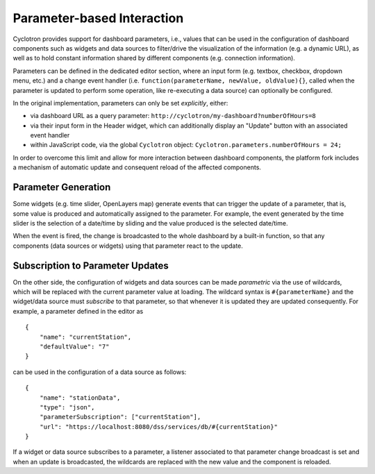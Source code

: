 Parameter-based Interaction
===========================

Cyclotron provides support for dashboard parameters, i.e., values that can be used in the configuration of dashboard components such as widgets and data sources to filter/drive the visualization of the information (e.g. a dynamic URL), as well as to hold constant information shared by different components (e.g. connection information).

Parameters can be defined in the dedicated editor section, where an input form (e.g. textbox, checkbox, dropdown menu, etc.) and a change event handler (i.e. ``function(parameterName, newValue, oldValue){}``, called when the parameter is updated to perform some operation, like re-executing a data source) can optionally be configured.

In the original implementation, parameters can only be set *explicitly*, either:

- via dashboard URL as a query parameter: ``http://cyclotron/my-dashboard?numberOfHours=8``
- via their input form in the Header widget, which can additionally display an "Update" button with an associated event handler
- within JavaScript code, via the global ``Cyclotron`` object: ``Cyclotron.parameters.numberOfHours = 24;``

In order to overcome this limit and allow for more interaction between dashboard components, the platform fork includes a mechanism of automatic update and consequent reload of the affected components.

Parameter Generation
--------------------

Some widgets (e.g. time slider, OpenLayers map) generate events that can trigger the update of a parameter, that is, some value is produced and automatically assigned to the parameter. For example, the event generated by the time slider is the selection of a date/time by sliding and the value produced is the selected date/time.

When the event is fired, the change is broadcasted to the whole dashboard by a built-in function, so that any components (data sources or widgets) using that parameter react to the update.

Subscription to Parameter Updates
---------------------------------

On the other side, the configuration of widgets and data sources can be made *parametric* via the use of wildcards, which will be replaced with the current parameter value at loading. The wildcard syntax is ``#{parameterName}`` and the widget/data source must *subscribe* to that parameter, so that whenever it is updated they are updated consequently. For example, a parameter defined in the editor as

::

  {
      "name": "currentStation",
      "defaultValue": "7"
  }

can be used in the configuration of a data source as follows:

::

  {
      "name": "stationData",
      "type": "json",
      "parameterSubscription": ["currentStation"],
      "url": "https://localhost:8080/dss/services/db/#{currentStation}"
  }

If a widget or data source subscribes to a parameter, a listener associated to that parameter change broadcast is set and when an update is broadcasted, the wildcards are replaced with the new value and the component is reloaded.

